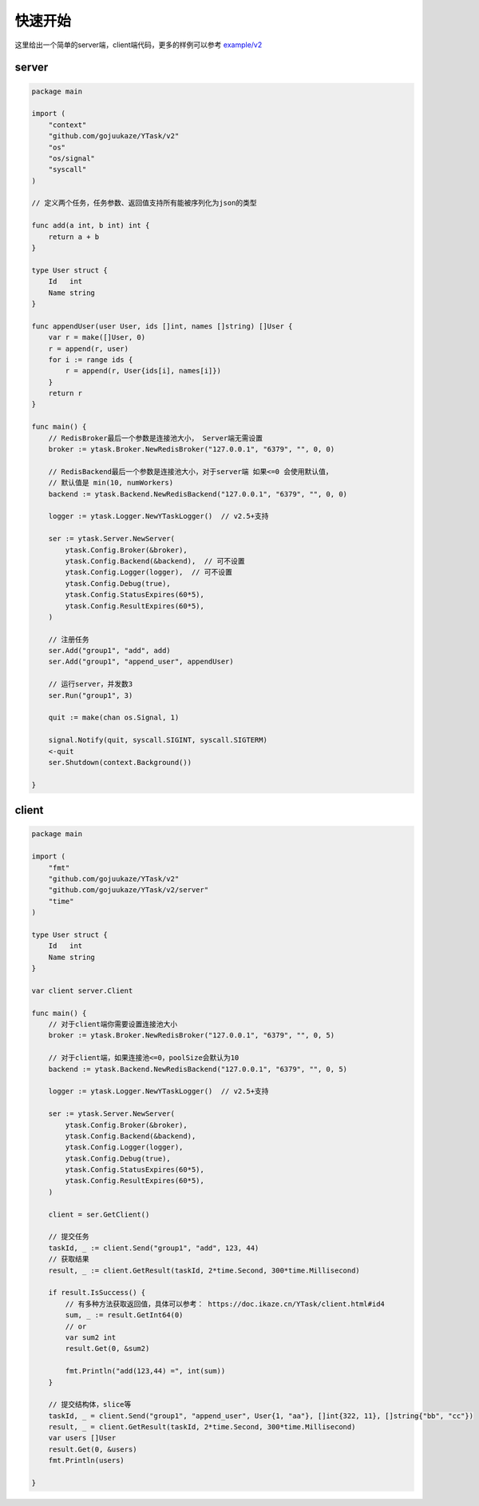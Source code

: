 快速开始
==========

这里给出一个简单的server端，client端代码，更多的样例可以参考 `example/v2 <https://github.com/gojuukaze/YTask/tree/master/example/v2>`_


server
----------

.. code:: go

   package main

   import (
       "context"
       "github.com/gojuukaze/YTask/v2"
       "os"
       "os/signal"
       "syscall"
   )

   // 定义两个任务，任务参数、返回值支持所有能被序列化为json的类型

   func add(a int, b int) int {
       return a + b
   }

   type User struct {
       Id   int
       Name string
   }

   func appendUser(user User, ids []int, names []string) []User {
       var r = make([]User, 0)
       r = append(r, user)
       for i := range ids {
           r = append(r, User{ids[i], names[i]})
       }
       return r
   }

   func main() {
       // RedisBroker最后一个参数是连接池大小， Server端无需设置
       broker := ytask.Broker.NewRedisBroker("127.0.0.1", "6379", "", 0, 0)

       // RedisBackend最后一个参数是连接池大小，对于server端 如果<=0 会使用默认值，
       // 默认值是 min(10, numWorkers)
       backend := ytask.Backend.NewRedisBackend("127.0.0.1", "6379", "", 0, 0)

       logger := ytask.Logger.NewYTaskLogger()  // v2.5+支持

       ser := ytask.Server.NewServer(
           ytask.Config.Broker(&broker),
           ytask.Config.Backend(&backend),  // 可不设置
           ytask.Config.Logger(logger),  // 可不设置
           ytask.Config.Debug(true),
           ytask.Config.StatusExpires(60*5),
           ytask.Config.ResultExpires(60*5),
       )

       // 注册任务
       ser.Add("group1", "add", add)
       ser.Add("group1", "append_user", appendUser)

       // 运行server，并发数3
       ser.Run("group1", 3)

       quit := make(chan os.Signal, 1)

       signal.Notify(quit, syscall.SIGINT, syscall.SIGTERM)
       <-quit
       ser.Shutdown(context.Background())

   }

client
----------

.. code:: go

   package main

   import (
       "fmt"
       "github.com/gojuukaze/YTask/v2"
       "github.com/gojuukaze/YTask/v2/server"
       "time"
   )

   type User struct {
       Id   int
       Name string
   }

   var client server.Client

   func main() {
       // 对于client端你需要设置连接池大小
       broker := ytask.Broker.NewRedisBroker("127.0.0.1", "6379", "", 0, 5)

       // 对于client端，如果连接池<=0，poolSize会默认为10
       backend := ytask.Backend.NewRedisBackend("127.0.0.1", "6379", "", 0, 5)

       logger := ytask.Logger.NewYTaskLogger()  // v2.5+支持

       ser := ytask.Server.NewServer(
           ytask.Config.Broker(&broker),
           ytask.Config.Backend(&backend),
           ytask.Config.Logger(logger),
           ytask.Config.Debug(true),
           ytask.Config.StatusExpires(60*5),
           ytask.Config.ResultExpires(60*5),
       )

       client = ser.GetClient()

       // 提交任务
       taskId, _ := client.Send("group1", "add", 123, 44)
       // 获取结果
       result, _ := client.GetResult(taskId, 2*time.Second, 300*time.Millisecond)

       if result.IsSuccess() {
           // 有多种方法获取返回值，具体可以参考： https://doc.ikaze.cn/YTask/client.html#id4
           sum, _ := result.GetInt64(0)
           // or
           var sum2 int
           result.Get(0, &sum2)

           fmt.Println("add(123,44) =", int(sum))
       }

       // 提交结构体，slice等
       taskId, _ = client.Send("group1", "append_user", User{1, "aa"}, []int{322, 11}, []string{"bb", "cc"})
       result, _ = client.GetResult(taskId, 2*time.Second, 300*time.Millisecond)
       var users []User
       result.Get(0, &users)
       fmt.Println(users)

   }
